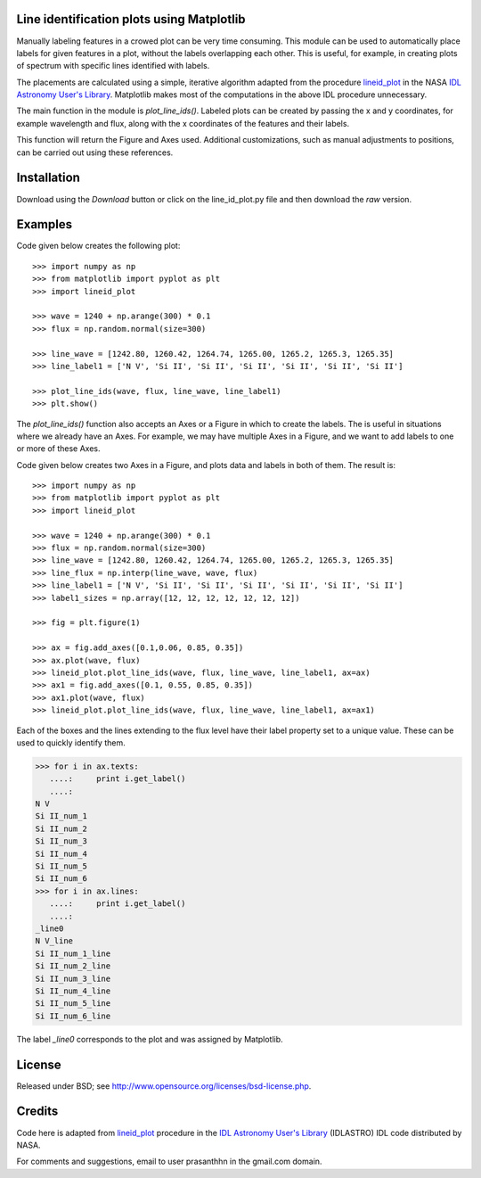 Line identification plots using Matplotlib
==========================================

.. _lineid_plot: http://idlastro.gsfc.nasa.gov/ftp/pro/plot/lineid_plot.pro
.. _IDL Astronomy User's Library: http://idlastro.gsfc.nasa.gov/

Manually labeling features in a crowed plot can be very time
consuming. This module can be used to automatically place labels for
given features in a plot, without the labels overlapping each
other. This is useful, for example, in creating plots of spectrum with
specific lines identified with labels.

The placements are calculated using a simple, iterative algorithm
adapted from the procedure `lineid_plot`_ in the NASA `IDL Astronomy
User's Library`_. Matplotlib makes most of the computations in the
above IDL procedure unnecessary.

The main function in the module is `plot_line_ids()`. Labeled plots can
be created by passing the x and y coordinates, for example wavelength
and flux, along with the x coordinates of the features and their
labels.

This function will return the Figure and Axes used. Additional
customizations, such as manual adjustments to positions, can be carried
out using these references.

Installation
============

Download using the *Download* button or click on the line_id_plot.py file
and then download the *raw* version.

Examples
========

Code given below creates the following plot:

.. image:: simple_plot.png
   :scale: 75%

::

   >>> import numpy as np
   >>> from matplotlib import pyplot as plt
   >>> import lineid_plot

   >>> wave = 1240 + np.arange(300) * 0.1
   >>> flux = np.random.normal(size=300)

   >>> line_wave = [1242.80, 1260.42, 1264.74, 1265.00, 1265.2, 1265.3, 1265.35]
   >>> line_label1 = ['N V', 'Si II', 'Si II', 'Si II', 'Si II', 'Si II', 'Si II']

   >>> plot_line_ids(wave, flux, line_wave, line_label1)
   >>> plt.show()


The `plot_line_ids()` function also accepts an Axes or a Figure in
which to create the labels. The is useful in situations where we
already have an Axes. For example, we may have multiple Axes in a
Figure, and we want to add labels to one or more of these Axes.

Code given below creates two Axes in a Figure, and plots data and
labels in both of them. The result is:

.. image:: multi_axes.png
   :scale: 75%

::

  >>> import numpy as np
  >>> from matplotlib import pyplot as plt
  >>> import lineid_plot
   
  >>> wave = 1240 + np.arange(300) * 0.1
  >>> flux = np.random.normal(size=300)
  >>> line_wave = [1242.80, 1260.42, 1264.74, 1265.00, 1265.2, 1265.3, 1265.35]
  >>> line_flux = np.interp(line_wave, wave, flux)
  >>> line_label1 = ['N V', 'Si II', 'Si II', 'Si II', 'Si II', 'Si II', 'Si II']
  >>> label1_sizes = np.array([12, 12, 12, 12, 12, 12, 12])
   
  >>> fig = plt.figure(1)
  
  >>> ax = fig.add_axes([0.1,0.06, 0.85, 0.35])
  >>> ax.plot(wave, flux)
  >>> lineid_plot.plot_line_ids(wave, flux, line_wave, line_label1, ax=ax)
  >>> ax1 = fig.add_axes([0.1, 0.55, 0.85, 0.35])
  >>> ax1.plot(wave, flux)
  >>> lineid_plot.plot_line_ids(wave, flux, line_wave, line_label1, ax=ax1)


Each of the boxes and the lines extending to the flux level have their
label property set to a unique value. These can be used to quickly
identify them.

.. code-block:: python

  >>> for i in ax.texts:
     ....:     print i.get_label()
     ....:     
  N V
  Si II_num_1
  Si II_num_2
  Si II_num_3
  Si II_num_4
  Si II_num_5
  Si II_num_6
  >>> for i in ax.lines:
     ....:     print i.get_label()
     ....:     
  _line0
  N V_line
  Si II_num_1_line
  Si II_num_2_line
  Si II_num_3_line
  Si II_num_4_line
  Si II_num_5_line
  Si II_num_6_line


The label `_line0` corresponds to the plot and was assigned by
Matplotlib.

License
=======

Released under BSD; see http://www.opensource.org/licenses/bsd-license.php.

Credits
=======

Code here is adapted from `lineid_plot`_ procedure in the 
`IDL Astronomy User's Library`_ (IDLASTRO) IDL code distributed by NASA. 

For comments and suggestions, email to user prasanthhn in the gmail.com domain. 


..  LocalWords:  lineid IDL idlastro gsfc nasa

